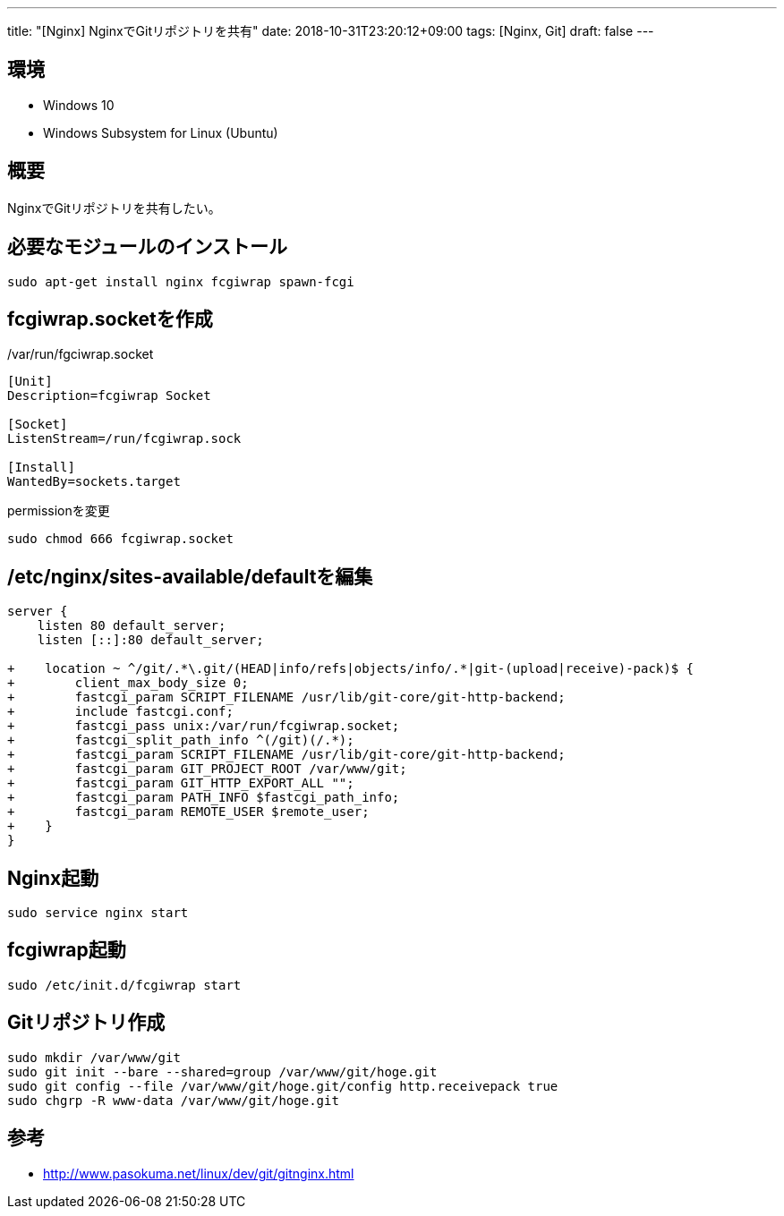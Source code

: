 ---
title: "[Nginx] NginxでGitリポジトリを共有"
date: 2018-10-31T23:20:12+09:00
tags: [Nginx, Git]
draft: false
---

== 環境

* Windows 10
* Windows Subsystem for Linux (Ubuntu)

== 概要

NginxでGitリポジトリを共有したい。

== 必要なモジュールのインストール

[source,sh]
----
sudo apt-get install nginx fcgiwrap spawn-fcgi
----

== fcgiwrap.socketを作成

./var/run/fgciwrap.socket
[source]
----
[Unit]
Description=fcgiwrap Socket

[Socket]
ListenStream=/run/fcgiwrap.sock

[Install]
WantedBy=sockets.target
----

.permissionを変更
[source,sh]
----
sudo chmod 666 fcgiwrap.socket
----

== /etc/nginx/sites-available/defaultを編集

[source,diff]
----
server {
    listen 80 default_server;
    listen [::]:80 default_server;

+    location ~ ^/git/.*\.git/(HEAD|info/refs|objects/info/.*|git-(upload|receive)-pack)$ {
+        client_max_body_size 0;
+        fastcgi_param SCRIPT_FILENAME /usr/lib/git-core/git-http-backend;
+        include fastcgi.conf;
+        fastcgi_pass unix:/var/run/fcgiwrap.socket;
+        fastcgi_split_path_info ^(/git)(/.*);
+        fastcgi_param SCRIPT_FILENAME /usr/lib/git-core/git-http-backend;
+        fastcgi_param GIT_PROJECT_ROOT /var/www/git;
+        fastcgi_param GIT_HTTP_EXPORT_ALL "";
+        fastcgi_param PATH_INFO $fastcgi_path_info;
+        fastcgi_param REMOTE_USER $remote_user;
+    }
}
----

== Nginx起動

[source,sh]
----
sudo service nginx start
----

== fcgiwrap起動

[source,sh]
----
sudo /etc/init.d/fcgiwrap start
----

== Gitリポジトリ作成

[source,sh]
----
sudo mkdir /var/www/git
sudo git init --bare --shared=group /var/www/git/hoge.git
sudo git config --file /var/www/git/hoge.git/config http.receivepack true
sudo chgrp -R www-data /var/www/git/hoge.git
----

== 参考

* http://www.pasokuma.net/linux/dev/git/gitnginx.html[window="_blank"]

